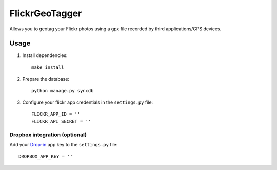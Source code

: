 FlickrGeoTagger
===============

Allows you to geotag your Flickr photos using a gpx file recorded by third applications/GPS devices.


Usage
-----


1. Install dependencies::
  

    make install

2. Prepare the database::

    python manage.py syncdb
    
3. Configure your flickr app credentials in the ``settings.py`` file::

    FLICKR_APP_ID = ''
    FLICKR_API_SECRET = ''

Dropbox integration (optional)
++++++++++++++++++++++++++++++

Add your `Drop-in <https://www.dropbox.com/developers/dropins/chooser/js>`_ app key to the ``settings.py`` file::

  DROPBOX_APP_KEY = ''
